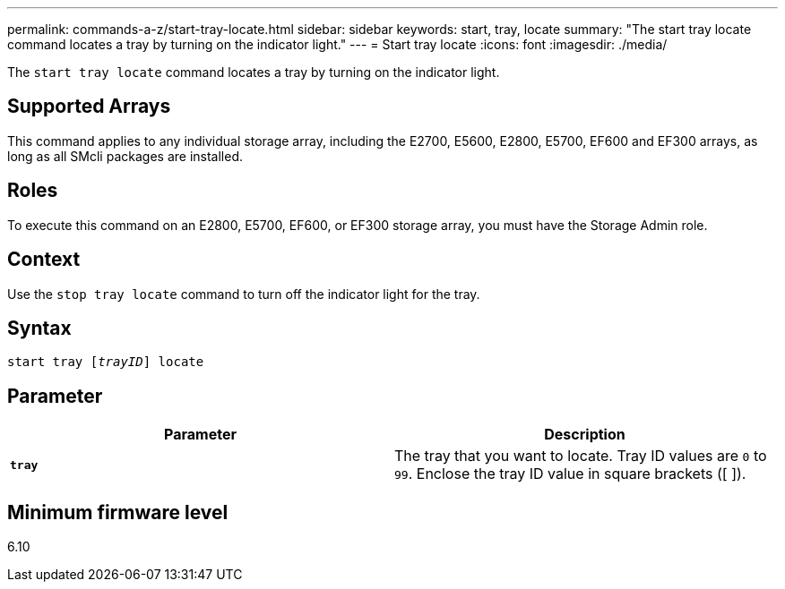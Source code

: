 ---
permalink: commands-a-z/start-tray-locate.html
sidebar: sidebar
keywords: start, tray, locate
summary: "The start tray locate command locates a tray by turning on the indicator light."
---
= Start tray locate
:icons: font
:imagesdir: ./media/

[.lead]
The `start tray locate` command locates a tray by turning on the indicator light.

== Supported Arrays

This command applies to any individual storage array, including the E2700, E5600, E2800, E5700, EF600 and EF300 arrays, as long as all SMcli packages are installed.

== Roles

To execute this command on an E2800, E5700, EF600, or EF300 storage array, you must have the Storage Admin role.

== Context

Use the `stop tray locate` command to turn off the indicator light for the tray.

== Syntax
[subs=+macros]
----
pass:quotes[start tray [_trayID_]] locate
----

== Parameter

[cols="2*",options="header"]
|===
| Parameter| Description
a|
`*tray*`
a|
The tray that you want to locate. Tray ID values are `0` to `99`. Enclose the tray ID value in square brackets ([ ]).
|===

== Minimum firmware level

6.10
